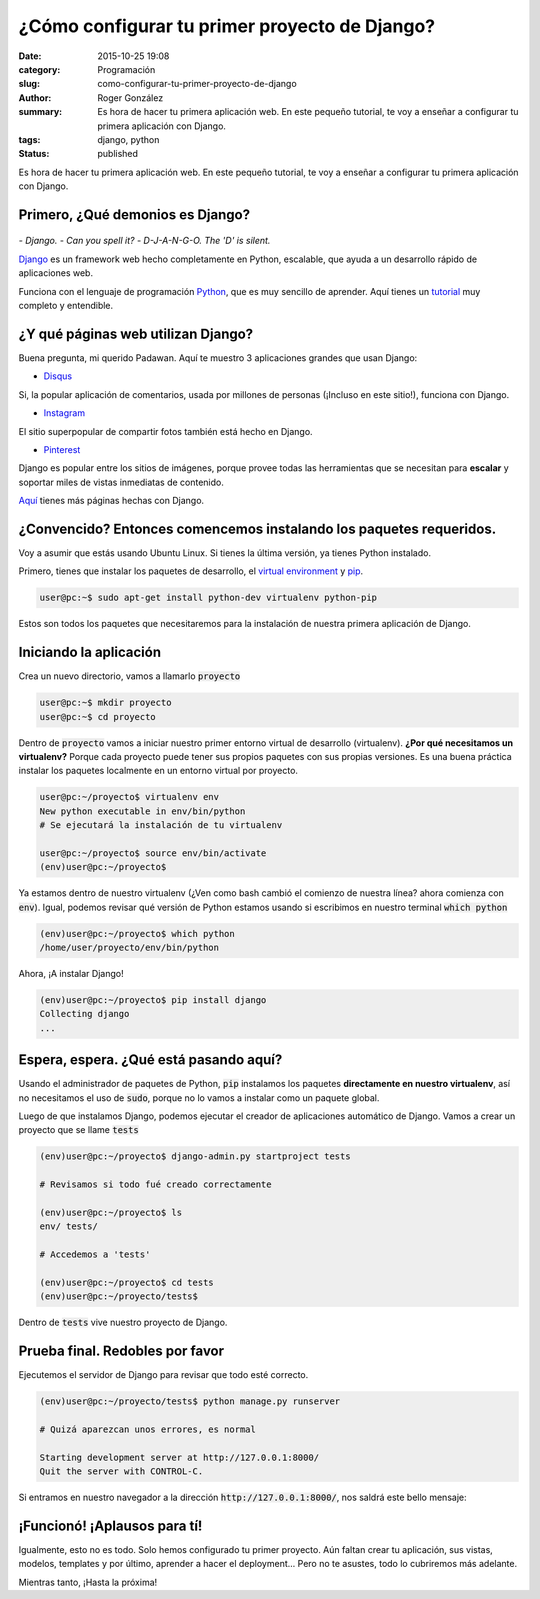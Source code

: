 ¿Cómo configurar tu primer proyecto de Django?
##############################################

:date: 2015-10-25 19:08
:category: Programación
:slug: como-configurar-tu-primer-proyecto-de-django
:author: Roger González
:summary: Es hora de hacer tu primera aplicación web. En este pequeño tutorial, te voy a enseñar a configurar tu primera aplicación con Django.
:tags: django, python
:status: published

Es hora de hacer tu primera aplicación web. En este pequeño tutorial, te voy a enseñar a configurar tu primera aplicación con Django.

Primero, ¿Qué demonios es Django?
---------------------------------

.. figure:: {filename}/images/django_tutorial/django.png
    :alt: Django

*- Django.*
*- Can you spell it?*
*- D-J-A-N-G-O. The 'D' is silent.*

Django_ es un framework web hecho completamente en Python, escalable, que ayuda a un desarrollo rápido de aplicaciones web.

Funciona con el lenguaje de programación Python_, que es muy sencillo de aprender. Aquí tienes un tutorial_ muy completo y entendible.


¿Y qué páginas web utilizan Django?
-----------------------------------

Buena pregunta, mi querido Padawan. Aquí te muestro 3 aplicaciones grandes que usan Django:

- Disqus_

.. image:: {filename}/images/django_tutorial/disqus.png
    :alt: Disqus
    :target: https://disqus.com/home/explore/

Si, la popular aplicación de comentarios, usada por millones de personas (¡Incluso en este sitio!), funciona con Django.

- Instagram_

.. image:: {filename}/images/django_tutorial/instagram.png
    :alt: Instagram
    :target: https://instagram.com/

El sitio superpopular de compartir fotos también está hecho en Django.

- Pinterest_

.. image:: {filename}/images/django_tutorial/pinterest.png
    :alt: Pinterest
    :target: https://pinterest.com/

Django es popular entre los sitios de imágenes, porque provee todas las herramientas que se necesitan para **escalar** y soportar miles de vistas inmediatas de contenido.

Aquí_ tienes más páginas hechas con Django.


¿Convencido? Entonces comencemos instalando los paquetes requeridos.
--------------------------------------------------------------------

Voy a asumir que estás usando Ubuntu Linux. Si tienes la última versión, ya tienes Python instalado.

Primero, tienes que instalar los paquetes de desarrollo, el `virtual environment`_ y pip_.

.. code-block:: bash
    
    user@pc:~$ sudo apt-get install python-dev virtualenv python-pip

Estos son todos los paquetes que necesitaremos para la instalación de nuestra primera aplicación de Django.


Iniciando la aplicación
-----------------------

Crea un nuevo directorio, vamos a llamarlo :code:`proyecto`

.. code-block:: bash
    
    user@pc:~$ mkdir proyecto
    user@pc:~$ cd proyecto

Dentro de :code:`proyecto` vamos a iniciar nuestro primer entorno virtual de desarrollo (virtualenv). **¿Por qué necesitamos un virtualenv?** Porque cada proyecto puede tener sus propios paquetes con sus propias versiones. Es una buena práctica instalar los paquetes localmente en un entorno virtual por proyecto.

.. code-block:: bash

    user@pc:~/proyecto$ virtualenv env
    New python executable in env/bin/python
    # Se ejecutará la instalación de tu virtualenv
    
    user@pc:~/proyecto$ source env/bin/activate
    (env)user@pc:~/proyecto$

Ya estamos dentro de nuestro virtualenv (¿Ven como bash cambió el comienzo de nuestra línea? ahora comienza con :code:`env`). Igual, podemos revisar qué versión de Python estamos usando si escribimos en nuestro terminal :code:`which python`

.. code-block:: bash

    (env)user@pc:~/proyecto$ which python
    /home/user/proyecto/env/bin/python

Ahora, ¡A instalar Django!

.. code-block:: bash

    (env)user@pc:~/proyecto$ pip install django
    Collecting django
    ...

Espera, espera. ¿Qué está pasando aquí?
---------------------------------------

Usando el administrador de paquetes de Python, :code:`pip` instalamos los paquetes **directamente en nuestro virtualenv**, así no necesitamos el uso de :code:`sudo`, porque no lo vamos a instalar como un paquete global.

Luego de que instalamos Django, podemos ejecutar el creador de aplicaciones automático de Django. Vamos a crear un proyecto que se llame :code:`tests`

.. code-block:: bash
    
    (env)user@pc:~/proyecto$ django-admin.py startproject tests
    
    # Revisamos si todo fué creado correctamente
    
    (env)user@pc:~/proyecto$ ls
    env/ tests/
    
    # Accedemos a 'tests'

    (env)user@pc:~/proyecto$ cd tests
    (env)user@pc:~/proyecto/tests$

Dentro de :code:`tests` vive nuestro proyecto de Django.

Prueba final. Redobles por favor
--------------------------------

Ejecutemos el servidor de Django para revisar que todo esté correcto.

.. code-block:: bash

    (env)user@pc:~/proyecto/tests$ python manage.py runserver

    # Quizá aparezcan unos errores, es normal

    Starting development server at http://127.0.0.1:8000/
    Quit the server with CONTROL-C.

Si entramos en nuestro navegador a la dirección :code:`http://127.0.0.1:8000/`, nos saldrá este bello mensaje:

.. image:: {filename}/images/django_tutorial/it_worked.png
    :alt: Django


¡Funcionó! ¡Aplausos para tí!
-----------------------------

Igualmente, esto no es todo. Solo hemos configurado tu primer proyecto. Aún faltan crear tu aplicación, sus vistas, modelos, templates y por último, aprender a hacer el deployment... Pero no te asustes, todo lo cubriremos más adelante.

Mientras tanto, ¡Hasta la próxima!

.. _Python: https://www.python.org/
.. _tutorial: https://www.codecademy.com/es/tracks/python
.. _Disqus: https://disqus.com/home/explore/
.. _Instagram: https://instagram.com/
.. _Pinterest: https://pinterest.com/
.. _Django: https://www.djangoproject.com/
.. _virtual environment: https://virtualenv.pypa.io/en/latest/
.. _pip: https://es.wikipedia.org/wiki/Pip_%28administrador_de_paquetes%29
.. _Aquí: http://codecondo.com/popular-websites-django/
